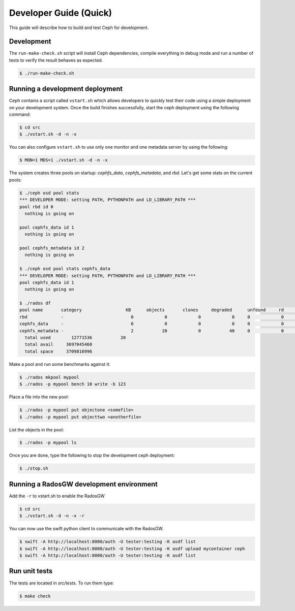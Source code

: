 =================================
 Developer Guide (Quick)
=================================

This guide will describe how to build and test Ceph for development.

Development
-----------

The ``run-make-check.sh`` script will install Ceph dependencies,
compile everything in debug mode and run a number of tests to verify
the result behaves as expected.

.. code::

       $ ./run-make-check.sh


Running a development deployment
--------------------------------
Ceph contains a script called ``vstart.sh`` which allows developers to quickly test their code using
a simple deployment on your development system. Once the build finishes successfully, start the ceph
deployment using the following command:

.. code::

	$ cd src
	$ ./vstart.sh -d -n -x

You can also configure ``vstart.sh`` to use only one monitor and one metadata server by using the following:

.. code::

	$ MON=1 MDS=1 ./vstart.sh -d -n -x

The system creates three pools on startup: `cephfs_data`, `cephfs_metadata`, and `rbd`.  Let's get some stats on
the current pools:

.. code::

	$ ./ceph osd pool stats
	*** DEVELOPER MODE: setting PATH, PYTHONPATH and LD_LIBRARY_PATH ***
	pool rbd id 0
	  nothing is going on

	pool cephfs_data id 1
	  nothing is going on
	
	pool cephfs_metadata id 2
	  nothing is going on
	
	$ ./ceph osd pool stats cephfs_data
	*** DEVELOPER MODE: setting PATH, PYTHONPATH and LD_LIBRARY_PATH ***
	pool cephfs_data id 1
	  nothing is going on

	$ ./rados df
	pool name       category                 KB      objects       clones     degraded      unfound     rd        rd KB           wr        wr KB
	rbd             -                          0            0            0            0     0            0            0            0            0
	cephfs_data     -                          0            0            0            0     0            0            0            0            0
	cephfs_metadata -                          2           20            0           40     0            0            0           21            8
	  total used        12771536           20
	  total avail     3697045460
	  total space     3709816996


Make a pool and run some benchmarks against it:

.. code::

	$ ./rados mkpool mypool
	$ ./rados -p mypool bench 10 write -b 123

Place a file into the new pool:

.. code::

	$ ./rados -p mypool put objectone <somefile>
	$ ./rados -p mypool put objecttwo <anotherfile>

List the objects in the pool:

.. code::

	$ ./rados -p mypool ls

Once you are done, type the following to stop the development ceph deployment:

.. code::

	$ ./stop.sh

Running a RadosGW development environment
-----------------------------------------
Add the ``-r`` to vstart.sh to enable the RadosGW

.. code::

	$ cd src
	$ ./vstart.sh -d -n -x -r

You can now use the swift python client to communicate with the RadosGW.

.. code::

    $ swift -A http://localhost:8000/auth -U tester:testing -K asdf list
    $ swift -A http://localhost:8000/auth -U tester:testing -K asdf upload mycontainer ceph
    $ swift -A http://localhost:8000/auth -U tester:testing -K asdf list


Run unit tests
--------------

The tests are located in `src/tests`.  To run them type:

.. code::

	$ make check

